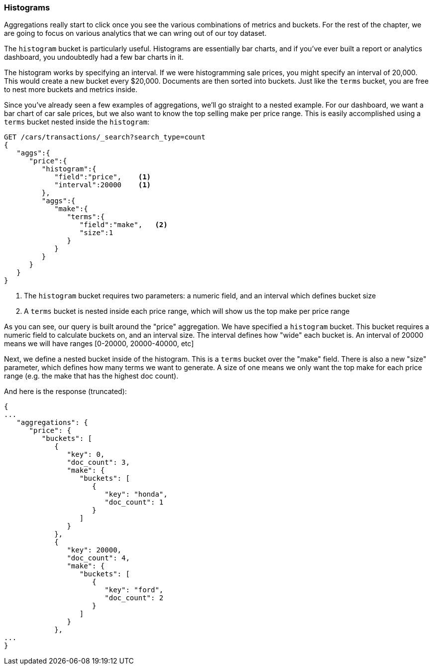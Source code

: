
=== Histograms

Aggregations really start to click once you see the various combinations of
metrics and buckets.  For the rest of the chapter, we are going to focus
on various analytics that we can wring out of our toy dataset.

The `histogram` bucket is particularly useful.  Histograms are essentially
bar charts, and if you've ever built a report or analytics dashboard, you
undoubtedly had a few bar charts in it.

The histogram works by specifying an interval.  If we were histogramming sale
prices, you might specify an interval of 20,000.  This would create a new bucket
every $20,000.  Documents are then sorted into buckets.  Just like the `terms` 
bucket, you are free to nest more buckets and metrics inside.

Since you've already seen a few examples of aggregations, we'll go straight to a
nested example.  For our dashboard, we want a bar chart of car sale prices, but we
also want to know the top selling make per price range.  This is easily accomplished
using a `terms` bucket nested inside the `histogram`:

[source,js]
--------------------------------------------------
GET /cars/transactions/_search?search_type=count
{
   "aggs":{
      "price":{
         "histogram":{
            "field":"price",    <1>
            "interval":20000    <1>
         },
         "aggs":{
            "make":{
               "terms":{
                  "field":"make",   <2>
                  "size":1
               }
            }
         }
      }
   }
}
--------------------------------------------------
// SENSE: 300_Aggregations/30_histogram.json
<1> The `histogram` bucket requires two parameters: a numeric field, and an 
interval which defines bucket size
<2> A `terms` bucket is nested inside each price range, which will show us the
top make per price range

As you can see, our query is built around the "price" aggregation.  We have
specified a `histogram` bucket.  This bucket requires a numeric field to calculate
buckets on, and an interval size.  The interval defines how "wide" each bucket
is.  An interval of 20000 means we will have ranges [0-20000, 20000-40000, etc]

Next, we define a nested bucket inside of the histogram.  This is a `terms` bucket
over the "make" field.  There is also a new "size" parameter, which defines how
many terms we want to generate.  A size of one means we only want the top make
for each price range (e.g. the make that has the highest doc count).

And here is the response (truncated):

[source,js]
--------------------------------------------------
{
...
   "aggregations": {
      "price": {
         "buckets": [
            {
               "key": 0,
               "doc_count": 3,
               "make": {
                  "buckets": [
                     {
                        "key": "honda",
                        "doc_count": 1
                     }
                  ]
               }
            },
            {
               "key": 20000,
               "doc_count": 4,
               "make": {
                  "buckets": [
                     {
                        "key": "ford",
                        "doc_count": 2
                     }
                  ]
               }
            },
...
}
--------------------------------------------------


